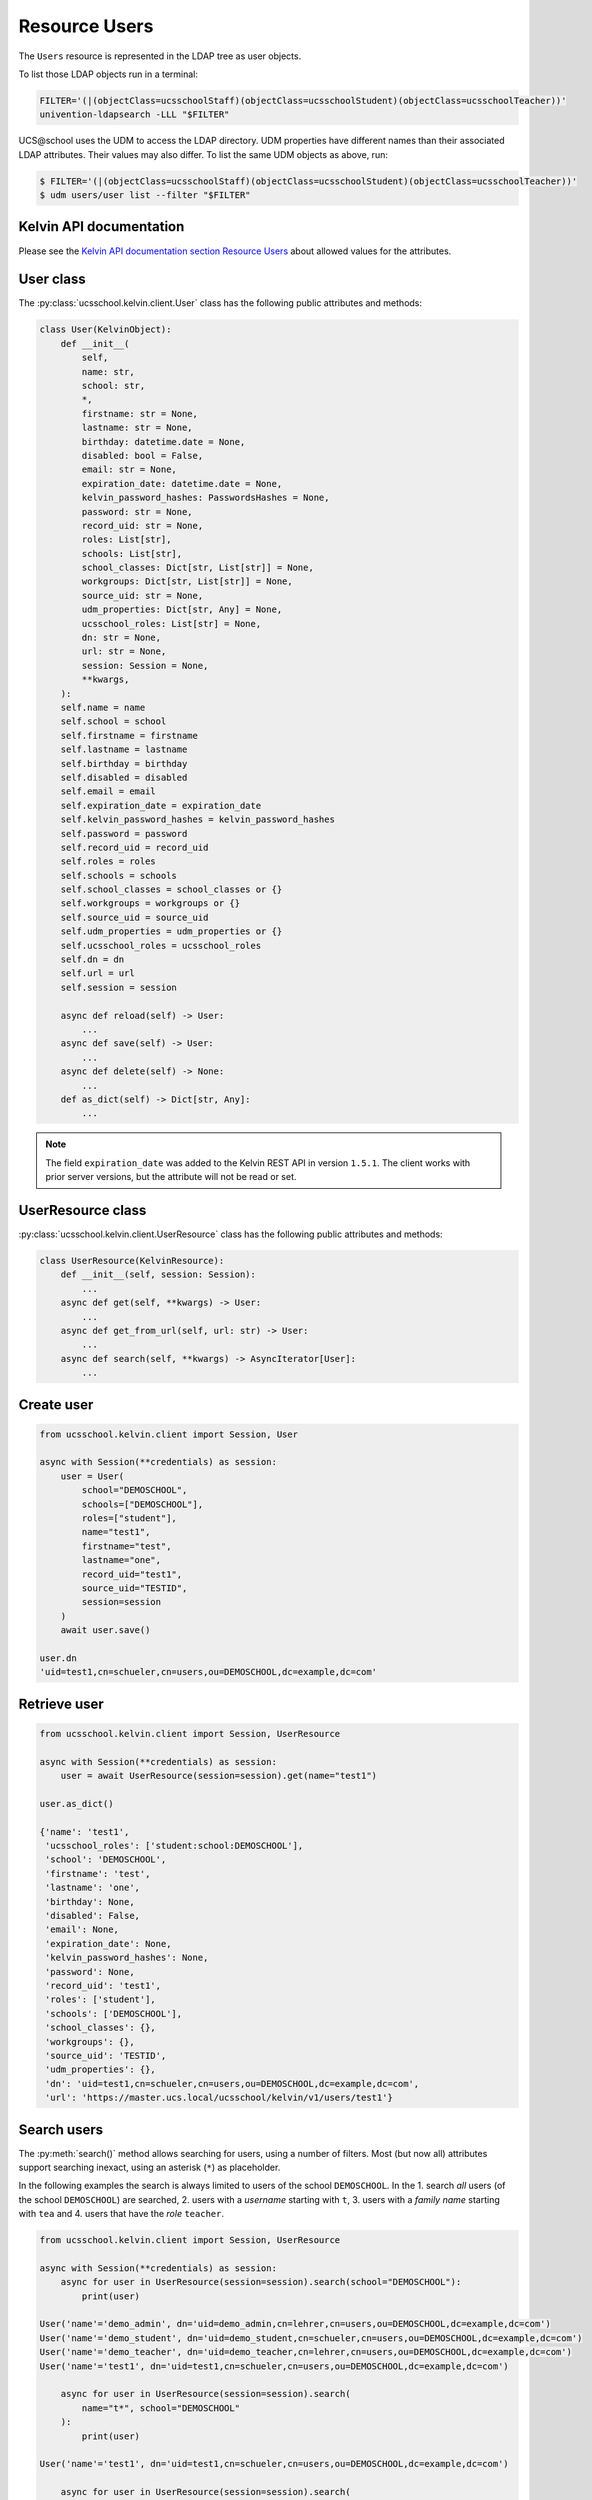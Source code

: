Resource Users
==============

The ``Users`` resource is represented in the LDAP tree as user objects.

To list those LDAP objects run in  a terminal:

.. code-block:: console

    FILTER='(|(objectClass=ucsschoolStaff)(objectClass=ucsschoolStudent)(objectClass=ucsschoolTeacher))'
    univention-ldapsearch -LLL "$FILTER"

UCS\@school uses the UDM to access the LDAP directory.
UDM properties have different names than their associated LDAP attributes.
Their values may also differ.
To list the same UDM objects as above, run:

.. code-block:: console

    $ FILTER='(|(objectClass=ucsschoolStaff)(objectClass=ucsschoolStudent)(objectClass=ucsschoolTeacher))'
    $ udm users/user list --filter "$FILTER"

Kelvin API documentation
------------------------

Please see the `Kelvin API documentation section Resource Users`_ about allowed values for the attributes.

User class
----------

The :py:class:`ucsschool.kelvin.client.User` class has the following public attributes and methods:

.. code-block:: python

    class User(KelvinObject):
        def __init__(
            self,
            name: str,
            school: str,
            *,
            firstname: str = None,
            lastname: str = None,
            birthday: datetime.date = None,
            disabled: bool = False,
            email: str = None,
            expiration_date: datetime.date = None,
            kelvin_password_hashes: PasswordsHashes = None,
            password: str = None,
            record_uid: str = None,
            roles: List[str],
            schools: List[str],
            school_classes: Dict[str, List[str]] = None,
            workgroups: Dict[str, List[str]] = None,
            source_uid: str = None,
            udm_properties: Dict[str, Any] = None,
            ucsschool_roles: List[str] = None,
            dn: str = None,
            url: str = None,
            session: Session = None,
            **kwargs,
        ):
        self.name = name
        self.school = school
        self.firstname = firstname
        self.lastname = lastname
        self.birthday = birthday
        self.disabled = disabled
        self.email = email
        self.expiration_date = expiration_date
        self.kelvin_password_hashes = kelvin_password_hashes
        self.password = password
        self.record_uid = record_uid
        self.roles = roles
        self.schools = schools
        self.school_classes = school_classes or {}
        self.workgroups = workgroups or {}
        self.source_uid = source_uid
        self.udm_properties = udm_properties or {}
        self.ucsschool_roles = ucsschool_roles
        self.dn = dn
        self.url = url
        self.session = session

        async def reload(self) -> User:
            ...
        async def save(self) -> User:
            ...
        async def delete(self) -> None:
            ...
        def as_dict(self) -> Dict[str, Any]:
            ...

.. note::
    The field ``expiration_date`` was added to the Kelvin REST API in version ``1.5.1``. The client works with prior server versions, but the attribute will not be read or set.

UserResource class
------------------

:py:class:`ucsschool.kelvin.client.UserResource` class has the following public attributes and methods:

.. code-block:: python

    class UserResource(KelvinResource):
        def __init__(self, session: Session):
            ...
        async def get(self, **kwargs) -> User:
            ...
        async def get_from_url(self, url: str) -> User:
            ...
        async def search(self, **kwargs) -> AsyncIterator[User]:
            ...


Create user
-----------

.. code-block:: python

    from ucsschool.kelvin.client import Session, User

    async with Session(**credentials) as session:
        user = User(
            school="DEMOSCHOOL",
            schools=["DEMOSCHOOL"],
            roles=["student"],
            name="test1",
            firstname="test",
            lastname="one",
            record_uid="test1",
            source_uid="TESTID",
            session=session
        )
        await user.save()

    user.dn
    'uid=test1,cn=schueler,cn=users,ou=DEMOSCHOOL,dc=example,dc=com'


Retrieve user
-------------

.. code-block:: python

    from ucsschool.kelvin.client import Session, UserResource

    async with Session(**credentials) as session:
        user = await UserResource(session=session).get(name="test1")

    user.as_dict()

    {'name': 'test1',
     'ucsschool_roles': ['student:school:DEMOSCHOOL'],
     'school': 'DEMOSCHOOL',
     'firstname': 'test',
     'lastname': 'one',
     'birthday': None,
     'disabled': False,
     'email': None,
     'expiration_date': None,
     'kelvin_password_hashes': None,
     'password': None,
     'record_uid': 'test1',
     'roles': ['student'],
     'schools': ['DEMOSCHOOL'],
     'school_classes': {},
     'workgroups': {},
     'source_uid': 'TESTID',
     'udm_properties': {},
     'dn': 'uid=test1,cn=schueler,cn=users,ou=DEMOSCHOOL,dc=example,dc=com',
     'url': 'https://master.ucs.local/ucsschool/kelvin/v1/users/test1'}


Search users
------------

The :py:meth:`search()` method allows searching for users, using a number of filters.
Most (but now all) attributes support searching inexact, using an asterisk (``*``) as placeholder.

In the following examples the search is always limited to users of the school ``DEMOSCHOOL``.
In the 1. search *all* users (of the school ``DEMOSCHOOL``) are searched,
2. users with a *username* starting with ``t``,
3. users with a *family name* starting with ``tea`` and
4. users that have the *role* ``teacher``.

.. code-block:: python

    from ucsschool.kelvin.client import Session, UserResource

    async with Session(**credentials) as session:
        async for user in UserResource(session=session).search(school="DEMOSCHOOL"):
            print(user)

    User('name'='demo_admin', dn='uid=demo_admin,cn=lehrer,cn=users,ou=DEMOSCHOOL,dc=example,dc=com')
    User('name'='demo_student', dn='uid=demo_student,cn=schueler,cn=users,ou=DEMOSCHOOL,dc=example,dc=com')
    User('name'='demo_teacher', dn='uid=demo_teacher,cn=lehrer,cn=users,ou=DEMOSCHOOL,dc=example,dc=com')
    User('name'='test1', dn='uid=test1,cn=schueler,cn=users,ou=DEMOSCHOOL,dc=example,dc=com')

        async for user in UserResource(session=session).search(
            name="t*", school="DEMOSCHOOL"
        ):
            print(user)

    User('name'='test1', dn='uid=test1,cn=schueler,cn=users,ou=DEMOSCHOOL,dc=example,dc=com')

        async for user in UserResource(session=session).search(
            lastname="tea*", school="DEMOSCHOOL"
        ):
            print(user)

    User('name'='demo_teacher', dn='uid=demo_teacher,cn=lehrer,cn=users,ou=DEMOSCHOOL,dc=example,dc=com')

        async for user in UserResource(session=session).search(
            roles=["teacher"], school="DEMOSCHOOL"
        ):
            print(user)

    User('name'='demo_admin', dn='uid=demo_admin,cn=lehrer,cn=users,ou=DEMOSCHOOL,dc=example,dc=com')
    User('name'='demo_teacher', dn='uid=demo_teacher,cn=lehrer,cn=users,ou=DEMOSCHOOL,dc=example,dc=com')


Change user properties
----------------------

Get the current user object, change some attributes and save the changes back to LDAP:

.. code-block:: python

    from ucsschool.kelvin.client import Session, User, UserResource

    async def change_properties(username: str, **changes) -> User:
        async with Session(**credentials) as session:
            user = await UserResource(session=session).get(name=username)
            for property, value in changes.items():
                setattr(user, property, value)
            return await user.save()

    user = await change_properties(
        "test1",
        firstname="newfn",
        lastname="newln",
        password="password123",
    )
    assert user.firstname == "newfn"
    assert user.lastname == "newln"


Hint: users cannot be modified, unless their ``record_uid`` and ``source_uid`` attributes are set (as is the case with the ``demo_*`` users).

Move user
---------

User objects support changing both ``school`` and ``name``.

When the ``school`` attribute of a user is changed, the new value *must* be part of the list in the ``schools`` attribute.

In the following example both ``school`` and ``name`` are changed.

.. code-block:: python

    from ucsschool.kelvin.client import Session, User, UserResource

    async with Session(**credentials) as session:
        user = User(
            school="DEMOSCHOOL", schools=["DEMOSCHOOL"],
            roles=["student"], name="test1", firstname="test",
            lastname="one", record_uid="test1",
            source_uid="TESTID", session=session
        )
        await user.save()
        user.dn
        'uid=test1,cn=schueler,cn=users,ou=DEMOSCHOOL,dc=example,dc=com'
        user.name = "test2"
        user.school = "DEMOSCHOOL2"
        user.schools = ["DEMOSCHOOL2"]
        await user.save()
        user.dn
        'uid=test2,cn=schueler,cn=users,ou=DEMOSCHOOL2,dc=example,dc=com'


Delete user
-----------

Get the current user object and delete it:

.. code-block:: python

    from ucsschool.kelvin.client import Session, User, UserResource

    async with Session(**credentials) as session:
        user = await UserResource(session=session).get(name="test1")
        await user.delete()

Trying to retrieve the deleted user will raise a :py:exc:`ucsschool.kelvin.client.NoObject` exception.


.. _`Kelvin API documentation section Resource Users`: https://docs.software-univention.de/ucsschool-kelvin-rest-api/resource-users.html
